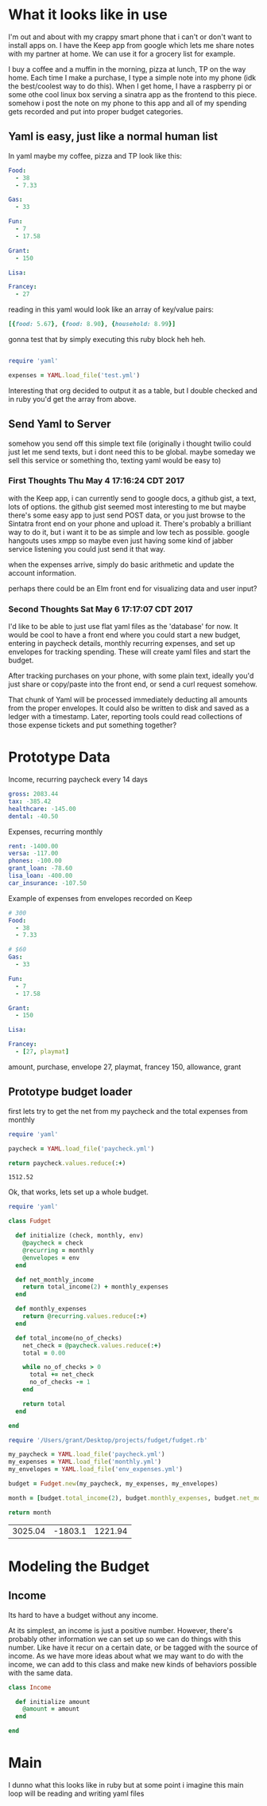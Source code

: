* What it looks like in use

I'm out and about with my crappy smart phone that i can't or don't want to 
install apps on.  I have the Keep app from google which lets me share notes
with my partner at home.  We can use it for a grocery list for example.

I buy a coffee and a muffin in the morning, pizza at lunch, TP on the way
home.  Each time I make a purchase, I type a simple note into my phone
(idk the best/coolest way to do this).  When I get home, I have a 
raspberry pi or some othe cool linux box serving a sinatra app as the
frontend to this piece.  somehow i post the note on my phone to this
app and all of my spending gets recorded and put into proper budget
categories.

** Yaml is easy, just like a normal human list

In yaml maybe my coffee, pizza and TP look like this:

#+BEGIN_SRC yaml :tangle test.yml
  Food:
    - 38
    - 7.33

  Gas:
    - 33

  Fun:
    - 7
    - 17.58

  Grant:
    - 150

  Lisa:

  Francey:
    - 27
#+END_SRC

reading in this yaml would look like an array of key/value pairs:

#+BEGIN_SRC ruby
  [{food: 5.67}, {food: 8.90}, {household: 8.99}]
#+END_SRC

gonna test that by simply executing this ruby block heh heh.

#+BEGIN_SRC ruby 

require 'yaml'

expenses = YAML.load_file('test.yml')
#+END_SRC

#+RESULTS:
| Food | => | (38 7.33) | Gas | => | (33) | Fun | => | (7 17.58) | Grant | => | (150) | Lisa | =>nil | Francey | => | (27) |

Interesting that org decided to output it as a table, but I double
checked and in ruby you'd get the array from above.

** Send Yaml to Server

somehow you send off this simple text file (originally i thought twilio
could just let me send texts, but i dont need this to be global. maybe
someday we sell this service or something tho, texting yaml would be 
easy to)

*** First Thoughts Thu May  4 17:16:24 CDT 2017

with the Keep app, i can currently send to google docs, a github gist,
a text, lots of options.  the github gist seemed most interesting to me
but maybe there's some easy app to just send POST data, or you just
browse to the Sintatra front end on your phone and upload it.  There's
probably a brilliant way to do it, but i want it to be as simple and
low tech as possible.  google hangouts uses xmpp so maybe even just
having some kind of jabber service listening you could just send it 
that way.

when the expenses arrive, simply do basic arithmetic and update
the account information.

perhaps there could be an Elm front end for visualizing data and
user input?  

*** Second Thoughts Sat May  6 17:17:07 CDT 2017

I'd like to be able to just use flat yaml files as the 'database' for now.
It would be cool to have a front end where you could start a new budget,
entering in paycheck details, monthly recurring expenses, and set up 
envelopes for tracking spending.  These will create yaml files and start 
the budget.  

After tracking purchases on your phone, with some plain text, ideally you'd
just share or copy/paste into the front end, or send a curl request somehow.

That chunk of Yaml will be processed immediately deducting all amounts from
the proper envelopes.  It could also be written to disk and saved as a 
ledger with a timestamp.  Later, reporting tools could read collections of
those expense tickets and put something together?  


* Prototype Data
Income, recurring paycheck every 14 days

#+BEGIN_SRC yaml :tangle paycheck.yml
  gross: 2083.44
  tax: -385.42
  healthcare: -145.00
  dental: -40.50
#+END_SRC

Expenses, recurring monthly

#+BEGIN_SRC yaml :tangle monthly.yml
  rent: -1400.00
  versa: -117.00
  phones: -100.00
  grant_loan: -78.60
  lisa_loan: -400.00
  car_insurance: -107.50
#+END_SRC

Example of expenses from envelopes recorded on Keep

#+BEGIN_SRC yaml :tangle env_expenses.yml
  # 300
  Food:
    - 38
    - 7.33

  # $60 
  Gas:
    - 33

  Fun:
    - 7
    - 17.58

  Grant:
    - 150

  Lisa:

  Francey:
    - [27, playmat]
#+END_SRC

amount, purchase, envelope
27, playmat, francey
150, allowance, grant

** Prototype budget loader

first lets try to get the net from my paycheck and the total expenses from monthly

#+name: net-paycheck
#+BEGIN_SRC ruby 
  require 'yaml'

  paycheck = YAML.load_file('paycheck.yml') 

  return paycheck.values.reduce(:+)
#+END_SRC

#+RESULTS: net-paycheck
: 1512.52

Ok, that works, lets set up a whole budget.

#+name: Proto-Fudget
#+BEGIN_SRC ruby :tangle proto-fudget.rb
  require 'yaml'

  class Fudget

    def initialize (check, monthly, env)
      @paycheck = check
      @recurring = monthly
      @envelopes = env
    end
    
    def net_monthly_income
      return total_income(2) + monthly_expenses
    end

    def monthly_expenses
      return @recurring.values.reduce(:+)
    end

    def total_income(no_of_checks)
      net_check = @paycheck.values.reduce(:+)
      total = 0.00

      while no_of_checks > 0
        total += net_check
        no_of_checks -= 1
      end

      return total
    end

  end
#+END_SRC

#+name: budget
#+BEGIN_SRC ruby
  require '/Users/grant/Desktop/projects/fudget/fudget.rb'

  my_paycheck = YAML.load_file('paycheck.yml')
  my_expenses = YAML.load_file('monthly.yml')
  my_envelopes = YAML.load_file('env_expenses.yml')

  budget = Fudget.new(my_paycheck, my_expenses, my_envelopes)

  month = [budget.total_income(2), budget.monthly_expenses, budget.net_monthly_income ] 

  return month

#+END_SRC

#+RESULTS: budget
| 3025.04 | -1803.1 | 1221.94 |


* Modeling the Budget

** Income

Its hard to have a budget without any income.  

At its simplest, an income is just a positive number.  However, there's 
probably other information we can set up so we can do things with this
number.  Like have it recur on a certain date, or be tagged with the 
source of income.  As we have more ideas about what we may want to do
with the income, we can add to this class and make new kinds of behaviors
possible with the same data.

#+name: income
#+BEGIN_SRC ruby :tangle income.rb
  class Income

    def initialize amount
      @amount = amount
    end
    
  end
#+END_SRC

* Main

I dunno what this looks like in ruby but at some point i imagine this main
loop will be reading and writing yaml files
